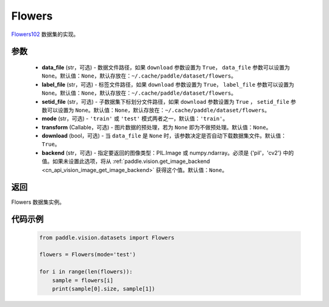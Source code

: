 .. _cn_api_vision_datasets_Flowers:

Flowers
-------------------------------

.. py:class:: paddle.vision.datasets.Flowers(data_file=None, label_file=None, setid_file=None, mode='train', transform=None, download=True, backend=None)


`Flowers102 <https://www.robots.ox.ac.uk/~vgg/data/flowers/>`_ 数据集的实现。

参数
:::::::::

  - **data_file** (str，可选) - 数据文件路径，如果 ``download`` 参数设置为 ``True``， ``data_file`` 参数可以设置为 ``None``。默认值：``None``，默认存放在：``~/.cache/paddle/dataset/flowers``。
  - **label_file** (str，可选) - 标签文件路径，如果 ``download`` 参数设置为 ``True``， ``label_file`` 参数可以设置为 ``None``。默认值：``None``，默认存放在：``~/.cache/paddle/dataset/flowers``。
  - **setid_file** (str，可选) - 子数据集下标划分文件路径，如果 ``download`` 参数设置为 ``True`` ， ``setid_file`` 参数可以设置为 ``None``。默认值：``None``，默认存放在：``~/.cache/paddle/dataset/flowers``。
  - **mode** (str，可选) - ``'train'`` 或 ``'test'`` 模式两者之一，默认值：``'train'``。
  - **transform** (Callable，可选) - 图片数据的预处理，若为 ``None`` 即为不做预处理。默认值：``None``。
  - **download** (bool，可选) - 当 ``data_file`` 是 ``None`` 时，该参数决定是否自动下载数据集文件。默认值：``True``。
  - **backend** (str，可选) - 指定要返回的图像类型：PIL.Image 或 numpy.ndarray。必须是 {'pil'，'cv2'} 中的值。如果未设置此选项，将从 :ref:`paddle.vision.get_image_backend <cn_api_vision_image_get_image_backend>` 获得这个值。默认值：``None``。

返回
:::::::::

Flowers 数据集实例。

代码示例
:::::::::
        
        .. code-block:: python

            from paddle.vision.datasets import Flowers

            flowers = Flowers(mode='test')

            for i in range(len(flowers)):
                sample = flowers[i]
                print(sample[0].size, sample[1])

    
